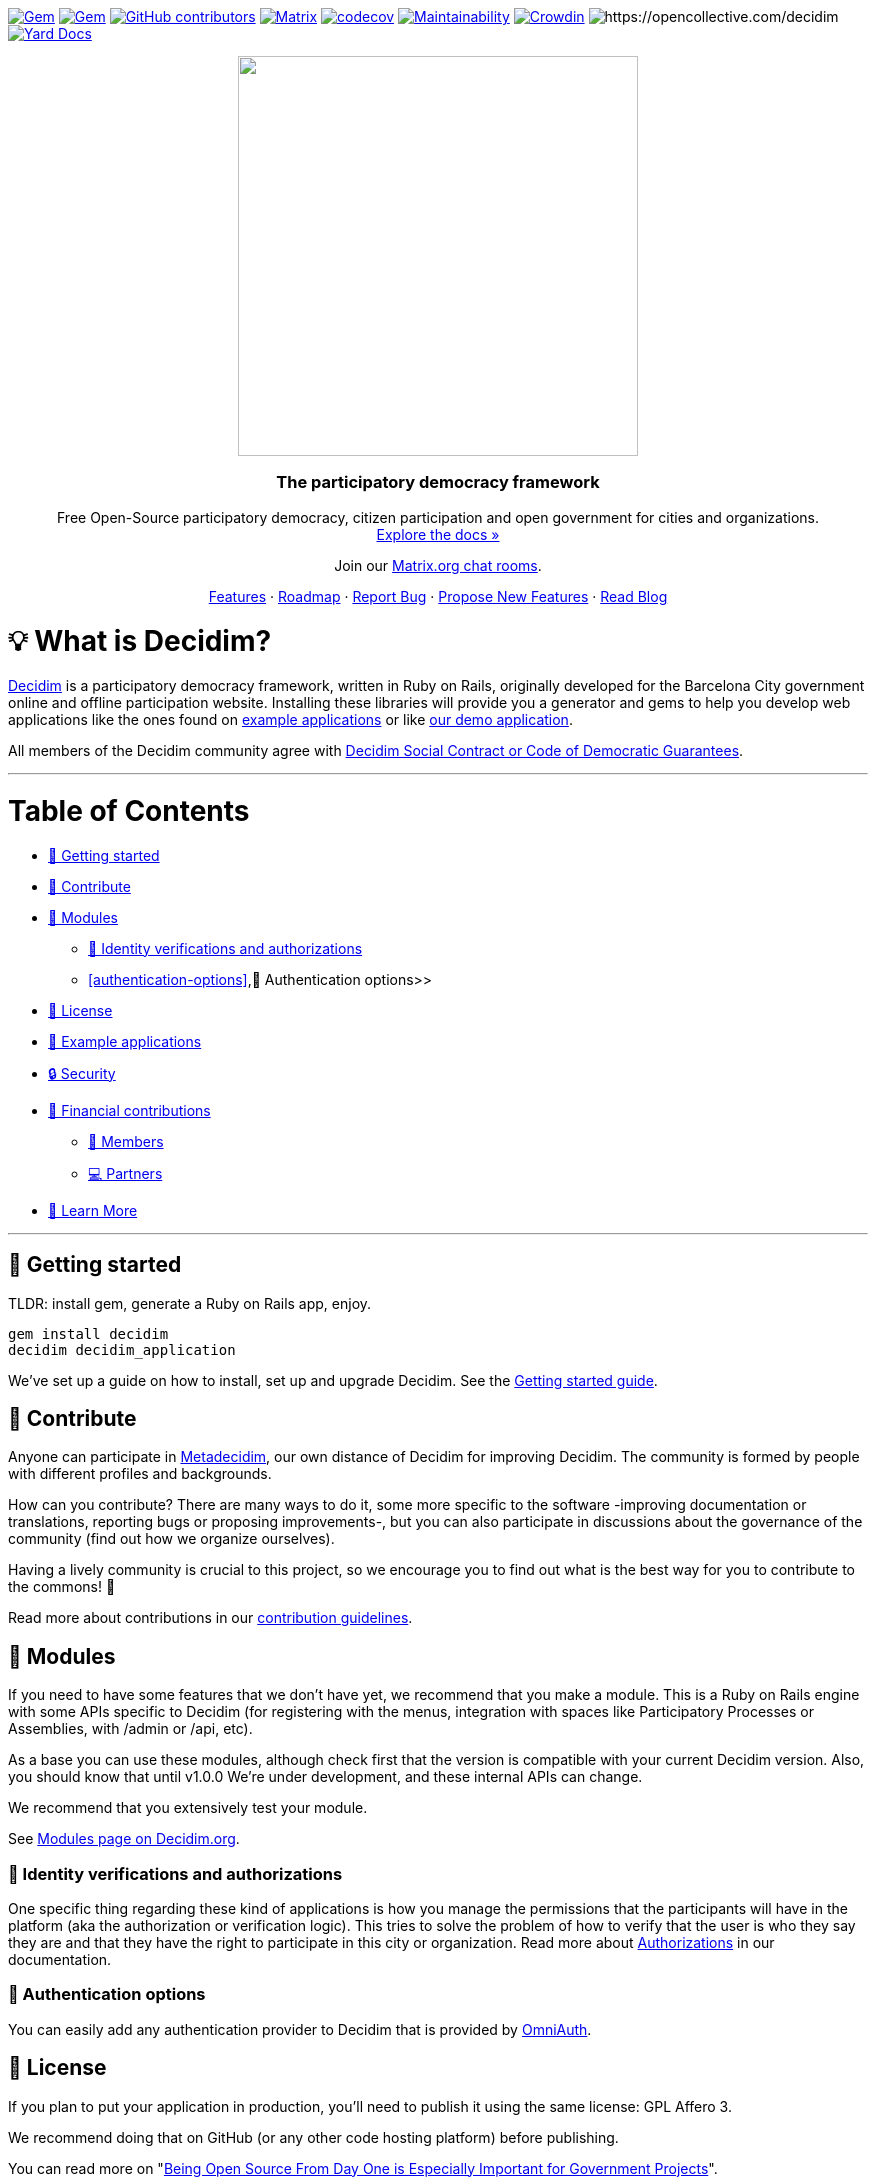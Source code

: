 :uri-blog: https://decidim.org/blog
:uri-chat: http://chat.decidim.org
:uri-contributing: xref:CONTRIBUTING.adoc
:uri-demo: https://try.decidim.org
:uri-docs-authorizations: https://docs.decidim.org/en/customize/authorizations/
:uri-docs-example-applications: https://docs.decidim.org/en/develop/guide_example_apps/
:uri-docs-getting-started: https://docs.decidim.org/en/install/
:uri-docs: https://docs.decidim.org/
:uri-github-dependents: https://github.com/decidim/decidim/network/dependents?type=application
:uri-metadecidim: https://meta.decidim.org
:uri-modules: https://decidim.org/modules
:uri-omniauth: https://github.com/omniauth/omniauth/wiki/List-of-Strategies
:uri-opencollective-members: https://opencollective.com/decidim/contribute/member-39953
:uri-opencollective-partners: https://opencollective.com/decidim/contribute/partner-33556
:uri-opencollective: https://opencollective.com/decidim
:uri-producing-oss-license: http://producingoss.com/en/governments-and-open-source.html#starting-open-for-govs
:uri-propose-new-features: https://meta.decidim.org/processes/roadmap
:uri-releases: https://github.com/decidim/decidim/releases
:uri-roadmap: https://github.com/decidim/decidim/projects/16
:uri-security: xref:SECURITY.adoc
:uri-social-contract: http://www.decidim.org/contract/
:uri-website: https://decidim.org
:uri-yard-docs: http://rubydoc.info/github/decidim/decidim/develop

image:https://img.shields.io/gem/v/decidim.svg[Gem,link=https://rubygems.org/gems/decidim]
image:https://img.shields.io/gem/dt/decidim.svg[Gem,link=https://rubygems.org/gems/decidim]
image:https://img.shields.io/github/contributors/decidim/decidim.svg[GitHub contributors,link=https://github.com/decidim/decidim/graphs/contributors]
image:https://img.shields.io/matrix/decidimdevs:matrix.org[Matrix,link=https://matrix.to/#/#decidimdevs:matrix.org]
image:https://codecov.io/gh/decidim/decidim/branch/develop/graph/badge.svg[codecov,link=https://codecov.io/gh/decidim/decidim]
image:https://api.codeclimate.com/v1/badges/ad8fa445086e491486b6/maintainability[Maintainability,link=https://codeclimate.com/github/decidim/decidim/maintainability]
image:https://d322cqt584bo4o.cloudfront.net/decidim/localized.svg[Crowdin,link=https://crowdin.com/project/decidim]
image:https://opencollective.com/decidim/tiers/badge.svg[https://opencollective.com/decidim]
image:http://img.shields.io/badge/yard-docs-blue.svg[Yard Docs,link=http://rubydoc.info/github/decidim/decidim/develop]

++++
<p align="center">
  <img width="400" src="https://cdn.rawgit.com/decidim/decidim/develop/logo.svg">
  <h3 align="center">The participatory democracy framework</h3>
  <p align="center">Free Open-Source participatory democracy, citizen participation and open government for cities and organizations. <a href="https://docs.decidim.org/"><br>Explore the docs »</a></p>
  <p align="center">Join our <a href="http://chat.decidim.org">Matrix.org chat rooms</a>.</p>
  <p align="center">
    <a href="https://decidim.org/features">Features</a> ·
    <a href="https://github.com/decidim/decidim/projects/16">Roadmap</a> ·
    <a href="https://github.com/decidim/decidim/issues?q=is%3Aissue+is%3Aopen+sort%3Aupdated-desc+label%3A%22type%3A+bug%22">Report Bug</a> ·
    <a href="https://meta.decidim.org/processes/roadmap">Propose New Features</a> ·
    <a href="https://decidim.org/blog">Read Blog</a></p>
</p>

++++

= 💡 What is Decidim?

{uri-website}[Decidim] is a participatory democracy framework, written in Ruby on Rails, originally developed for the Barcelona City government online and offline participation website.
Installing these libraries will provide you a generator and gems to help you develop web applications like the ones found on <<example-applications,example applications>> or like {uri-demo}[our demo application].

All members of the Decidim community agree with {uri-social-contract}[Decidim Social Contract or Code of Democratic Guarantees].

'''

= Table of Contents

* <<getting-started,🚀 Getting started>>
* <<contribute,🙌 Contribute>>
* <<modules,🧩 Modules>>
** <<identity-verifications-and-authorizations,🪪 Identity verifications and authorizations>>
** <<authentication-options>>,🚪 Authentication options>>
* <<license,📘 License>>
* <<example-applications,🔎 Example applications>>
* <<security,🔒 Security>>
* <<financial-contributions,🫶 Financial contributions>>
** <<members,🧑 Members>>
** <<partners,💻 Partners>>
* <<learn-more,📖 Learn More>>

'''

== 🚀 Getting started

TLDR: install gem, generate a Ruby on Rails app, enjoy.

[source,console]
----
gem install decidim
decidim decidim_application
----

We've set up a guide on how to install, set up and upgrade Decidim.
See the {uri-docs-getting-started}[Getting started guide].

== 🙌 Contribute

Anyone can participate in {uri-metadecidim}[Metadecidim], our own distance of Decidim for improving Decidim. The community is formed by people with different profiles and backgrounds.

How can you contribute? There are many ways to do it, some more specific to the software -improving documentation or translations, reporting bugs or proposing improvements-, but you can also participate in discussions about the governance of the community (find out how we organize ourselves).

Having a lively community is crucial to this project, so we encourage you to find out what is the best way for you to contribute to the commons! 🌱

Read more about contributions in our {uri-contributing}[contribution guidelines].

== 🧩 Modules

If you need to have some features that we don't have yet, we recommend that you make a module.
This is a Ruby on Rails engine with some APIs specific to Decidim (for registering with the menus, integration with spaces like Participatory Processes or Assemblies, with /admin or /api, etc).

As a base you can use these modules, although check first that the version is compatible with your current Decidim version.
Also, you should know that until v1.0.0 We're under development, and these internal APIs can change.

We recommend that you extensively test your module.

See {uri-modules}[Modules page on Decidim.org].

=== 🪪 Identity verifications and authorizations

One specific thing regarding these kind of applications is how you manage the permissions that the participants will have in the platform (aka the authorization or verification logic). This tries to solve the problem of how to verify that the user is who they say they are and that they have the right to participate in this city or organization. Read more about {uri-docs-authorizations}[Authorizations] in our documentation.

=== 🚪 Authentication options

You can easily add any authentication provider to Decidim that is provided by {uri-omniauth}[OmniAuth].

== 📘 License

If you plan to put your application in production, you'll need to publish it using the same license: GPL Affero 3.

We recommend doing that on GitHub (or any other code hosting platform) before publishing.

You can read more on "{uri-producing-oss-license}[Being Open Source From Day One is Especially Important for Government Projects]".

If you have any trouble you can contact us on {uri-chat}[our Matrix.org chat room for developers].

== 🔎 Example applications

Since Decidim is a ruby gem, you can check out the {uri-github-dependents}[dependent repositories] to see how many applications are on the wild or tests that other developers have made. You can see a highlight of {uri-docs-example-applications}[example applications] in our documentation.

== 🔒 Security

Security is very important to us.
If you have any issue regarding security, please disclose the information responsibly by sending an email to security [at] decidim [dot] org and not by creating a github/metadecidim issue.
We appreciate your effort to make Decidim more secure.
See {uri-security}[full security policy].

== 🫶 Financial contributions

Decidim helps citizens, organizations and public institutions to democratically self-organize at every scale. Thanks to Decidim, any organization is able to configure spaces for participation (initiatives, assemblies, processes, or votings) and enrich them through the multiple available components (meetings, surveys, proposals, participatory budgets, accountability for results, comments, and many other).

You can contribute financial to the sustainability of this project through {uri-opencollective}[OpenCollective].

The funds will enable the maintainers to:

* review community contributions
* triage issues
* fix bugs related to performance
* improve the design of the platform
* write better documentation
* improve performance of the platform security

=== 🧑 Members

Members have the right to participate in all the participation spaces of the {uri-metadecidim}[Metadecidim] platform with voice and vote, exercise their vote in strategic and internal decisions, elect or be elected in representative bodies, request and obtain explanations about the management of the positions of the Association, receive information about the activities and make common uses that are established. Read more about becoming a {uri-opencollective-members}[Decidim association member].

image::https://opencollective.com/decidim/tiers/member.svg?avatarHeight=36&width=600[Members]

=== 💻 Partners

Any organization offering services on Decidim can contribute back to the commons by becoming a Partner. Each Partner commits to include a clause in each new service contract around Decidim, explicitly stating that a small percentage is allocated to the maintenance of the source code. For a company, the percentage is 3%, and for a nonprofit organization, it is 1.5%.  Read more about becoming a {uri-opencollective-partners}[Decidim association partner].

image::https://opencollective.com/decidim/tiers/partner.svg?avatarHeight=36&width=600[Partners]

== 📖 Learn More

|===
| Decidim Resource | Description

| 🚀 **{uri-releases}[Our latest releases]**
| New features and bug fixes.

| 🧩 **{uri-modules}[Modules]**
| Find out new ways of enhancing Decidim.

| 🗳 **{uri-propose-new-features}[Propose new Features]**
| Is there any missing feature? Propose a new one!

| 📓 **{uri-docs}[Docs]**
| Full documentation for creating and customizing your own Decidim application.

| 📒 **{uri-yard-docs}[API Reference]**
| Detailed reference on Decidim's API.

| 🔎 **{uri-docs-example-applications}[Examples]**
| See some ways where Decidim is used, with code examples.

| 📬 **{uri-blog}[Blog]**
| All the latest news and releases from Decidim.

| 💬 **{uri-chat}[Join Matrix.org]**
| Need help with your specific use case? Say hi on Matrix!

| 🗺 **{uri-roadmap}[Roadmap]**
| See where Decidim is working to build new features.

| 🙌 **{uri-contributing}[Contribute]**
| How to contribute to the Decidim project and code base.

|===
